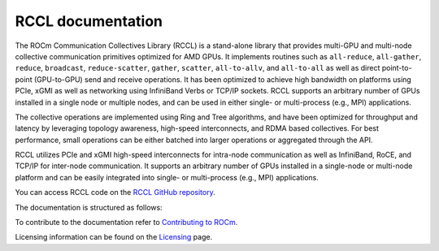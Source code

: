 .. meta::
   :description: RCCL is a stand-alone library that provides multi-GPU and multi-node collective communication primitives optimized for AMD GPUs
   :keywords: RCCL, ROCm, library, API

.. _index:

******************
RCCL documentation
******************

The ROCm Communication Collectives Library (RCCL) is a stand-alone library that provides multi-GPU and multi-node collective communication primitives optimized for AMD GPUs.
It implements routines such as ``all-reduce``, ``all-gather``, ``reduce``, ``broadcast``, ``reduce-scatter``, ``gather``, ``scatter``, ``all-to-allv``, and ``all-to-all`` as well as direct point-to-point (GPU-to-GPU) send and receive operations. It has been optimized to achieve high bandwidth on platforms using PCIe, xGMI as well as networking using InfiniBand Verbs or TCP/IP sockets. RCCL supports an arbitrary number of GPUs installed in a single node or multiple nodes, and can be used in either single- or multi-process (e.g., MPI) applications.

The collective operations are implemented using Ring and Tree algorithms, and have been optimized for throughput and latency by leveraging topology awareness, high-speed interconnects, and RDMA based collectives. For best performance, small operations can be either batched into larger operations or aggregated through the API.

RCCL utilizes PCIe and xGMI high-speed interconnects for intra-node communication as well as InfiniBand, RoCE, and TCP/IP for inter-node communication. It supports an arbitrary number of GPUs installed in a single-node or multi-node platform and can be easily integrated into single- or multi-process (e.g., MPI) applications.

You can access RCCL code on the `RCCL GitHub repository <https://github.com/ROCm/rccl>`_.

The documentation is structured as follows:

.. grid:: 2
  :gutter: 3

  .. grid-item-card:: Installation

    * :ref:`install`
       
  .. grid-item-card:: How to

    * :ref:`using-nccl`
       
  .. grid-item-card:: API reference

    * :ref:`Library specification<library-specification>`
    * :ref:`api-library`
       
To contribute to the documentation refer to
`Contributing to ROCm  <https://rocm.docs.amd.com/en/latest/contribute/contributing.html>`_.

Licensing information can be found on the
`Licensing <https://rocm.docs.amd.com/en/latest/about/license.html>`_ page.
